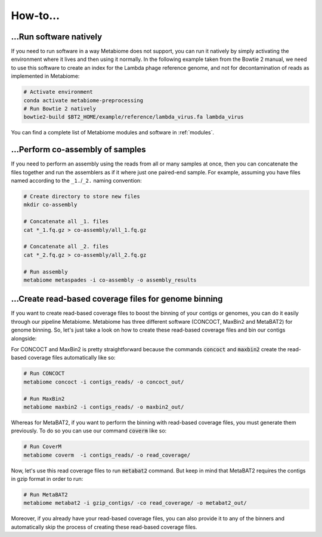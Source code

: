.. _howto:

How-to...
=========

...Run software natively
------------------------
If you need to run software in a way Metabiome does not support, you can run it
natively by simply activating the environment where it lives and then using it
normally. In the following example taken from the Bowtie 2 manual, we need to
use this software to create an index for the Lambda phage reference genome, and
not for decontamination of reads as implemented in Metabiome:

.. code-block:: bash

    # Activate environment
    conda activate metabiome-preprocessing
    # Run Bowtie 2 natively
    bowtie2-build $BT2_HOME/example/reference/lambda_virus.fa lambda_virus

You can find a complete list of Metabiome modules and software in :ref:`modules`.

.. _co-assembly:

...Perform co-assembly of samples
---------------------------------

If you need to perform an assembly using the reads from all or many samples at
once, then you can concatenate the files together and run the assemblers as if
it where just one paired-end sample. For example, assuming you have files named
according to the ``_1.``/``_2.`` naming convention:

.. code-block:: bash

    # Create directory to store new files
    mkdir co-assembly

    # Concatenate all _1. files
    cat *_1.fq.gz > co-assembly/all_1.fq.gz

    # Concatenate all _2. files
    cat *_2.fq.gz > co-assembly/all_2.fq.gz

    # Run assembly
    metabiome metaspades -i co-assembly -o assembly_results

.. _boost_binning:

...Create read-based coverage files for genome binning
------------------------------------------------------

If you want to create read-based coverage files to boost the
binning of your contigs or genomes, you can do it easily
through our pipeline Metabiome. Metabiome has three different
software (CONCOCT, MaxBin2 and MetaBAT2) for genome binning. So,
let's just take a look on how to create these read-based coverage
files and bin our contigs alongside:

For CONCOCT and MaxBin2 is pretty straightforward because the commands
:code:`concoct` and :code:`maxbin2` create the read-based coverage files
automatically like so:

.. code-block:: bash

    # Run CONCOCT
    metabiome concoct -i contigs_reads/ -o concoct_out/

    # Run MaxBin2
    metabiome maxbin2 -i contigs_reads/ -o maxbin2_out/

Whereas for MetaBAT2, if you want to perform the binning with read-based
coverage files, you must generate them previously. To do so you can use
our command :code:`coverm` like so:

.. code-block:: bash

    # Run CoverM
    metabiome coverm  -i contigs_reads/ -o read_coverage/

Now, let's use this read coverage files to run :code:`metabat2` command.
But keep in mind that MetaBAT2 requires the contigs in gzip format in
order to run:

.. code-block:: bash

    # Run MetaBAT2
    metabiome metabat2 -i gzip_contigs/ -co read_coverage/ -o metabat2_out/


Moreover, if you already have your read-based coverage files, you can also
provide it to any of the binners and automatically skip the process of
creating these read-based coverage files.